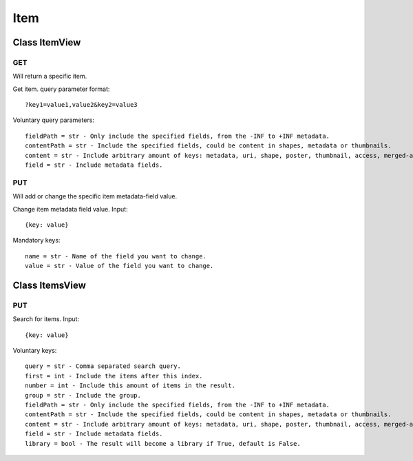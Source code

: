 Item
====

Class ItemView
--------------

---
GET
---

Will return a specific item.

Get item. query parameter format::

    ?key1=value1,value2&key2=value3

Voluntary query parameters::

    fieldPath = str - Only include the specified fields, from the -INF to +INF metadata.
    contentPath = str - Include the specified fields, could be content in shapes, metadata or thumbnails.
    content = str - Include arbitrary amount of keys: metadata, uri, shape, poster, thumbnail, access, merged-access, external.
    field = str - Include metadata fields.

---
PUT
---

Will add or change the specific item metadata-field value.

Change item metadata field value. Input::

    {key: value}

Mandatory keys::

    name = str - Name of the field you want to change.
    value = str - Value of the field you want to change.


Class ItemsView
---------------

---
PUT
---

Search for items. Input::

    {key: value}

Voluntary keys::

    query = str - Comma separated search query.
    first = int - Include the items after this index.
    number = int - Include this amount of items in the result.
    group = str - Include the group.
    fieldPath = str - Only include the specified fields, from the -INF to +INF metadata.
    contentPath = str - Include the specified fields, could be content in shapes, metadata or thumbnails.
    content = str - Include arbitrary amount of keys: metadata, uri, shape, poster, thumbnail, access, merged-access, external.
    field = str - Include metadata fields.
    library = bool - The result will become a library if True, default is False.

